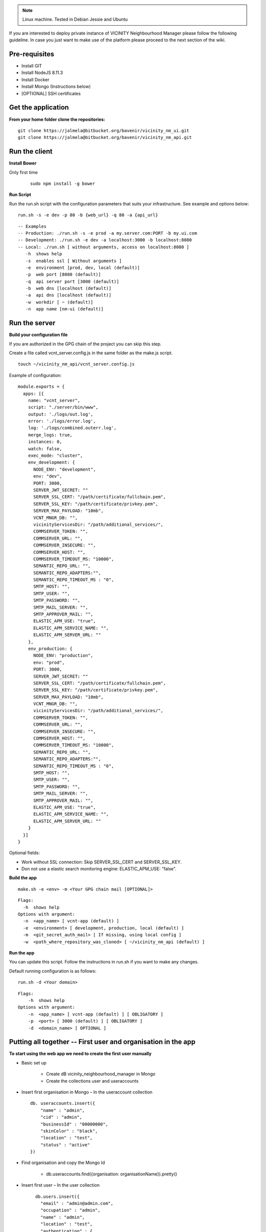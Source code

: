 .. note:: Linux machine. Tested in Debian Jessie and Ubuntu

If you are interested to deploy private instance of VICINITY Neighbourhood Manager please follow the following guideline.
In case you just want to make use of the platform please proceed to the next section of the wiki.

Pre-requisites
--------------

* Install GIT
* Install NodeJS 8.11.3
* Install Docker
* Install Mongo (Instructions below)
* [OPTIONAL] SSH certificates

Get the application
-----------------------

**From your home folder clone the repositories:**

::

  git clone https://jalmela@bitbucket.org/bavenir/vicinity_nm_ui.git
  git clone https://jalmela@bitbucket.org/bavenir/vicinity_nm_api.git

Run the client
--------------

**Install Bower**

Only first time

  ::

    sudo npm install -g bower

**Run Script**

Run the run.sh script with the configuration parameters that suits your infrastructure. See example and options below:

::

  run.sh -s -e dev -p 80 -b {web_url} -q 80 -a {api_url}

::

  -- Examples
  -- Production: ./run.sh -s -e prod -a my.server.com:PORT -b my.ui.com
  -- Development: ./run.sh -e dev -a localhost:3000 -b localhost:8080
  -- Local: ./run.sh [ without arguments, access on localhost:8080 ]
     -h  shows help
     -s  enables ssl [ Without arguments ]
     -e  environment [prod, dev, local (default)]
     -p  web port [8080 (default)]
     -q  api server port [3000 (default)]
     -b  web dns [localhost (default)]
     -a  api dns [localhost (default)]
     -w  workdir [ ~ (default)]
     -n  app name [nm-ui (default)]

Run the server
--------------

**Build your configuration file**

If you are authorized in the GPG chain of the project you can skip this step.

Create a file called vcnt_server.config.js in the same folder as the make.js script.

::

  touch ~/vicinity_nm_api/vcnt_server.config.js

Example of configuration:

::

  module.exports = {
    apps: [{
      name: "vcnt_server",
      script: "./server/bin/www",
      output: './logs/out.log',
      error: './logs/error.log',
      log: './logs/combined.outerr.log',
      merge_logs: true,
      instances: 0,
      watch: false,
      exec_mode: "cluster",
      env_development: {
        NODE_ENV: "development",
        env: "dev",
        PORT: 3000,
        SERVER_JWT_SECRET: ""
        SERVER_SSL_CERT: "/path/certificate/fullchain.pem",
        SERVER_SSL_KEY: "/path/certificate/privkey.pem",
        SERVER_MAX_PAYLOAD: "10mb",
        VCNT_MNGR_DB: "",
        vicinityServicesDir: "/path/additional_services/",
        COMMSERVER_TOKEN: "",
        COMMSERVER_URL: "",
        COMMSERVER_INSECURE: "",
        COMMSERVER_HOST: "",
        COMMSERVER_TIMEOUT_MS: "10000",
        SEMANTIC_REPO_URL: "",
        SEMANTIC_REPO_ADAPTERS:"",
        SEMANTIC_REPO_TIMEOUT_MS : "0",
        SMTP_HOST: "",
        SMTP_USER: "",
        SMTP_PASSWORD: "",
        SMTP_MAIL_SERVER: "",
        SMTP_APPROVER_MAIL: "",
        ELASTIC_APM_USE: "true",
        ELASTIC_APM_SERVICE_NAME: "",
        ELASTIC_APM_SERVER_URL: ""
      },
      env_production: {
        NODE_ENV: "production",
        env: "prod",
        PORT: 3000,
        SERVER_JWT_SECRET: ""
        SERVER_SSL_CERT: "/path/certificate/fullchain.pem",
        SERVER_SSL_KEY: "/path/certificate/privkey.pem",
        SERVER_MAX_PAYLOAD: "10mb",
        VCNT_MNGR_DB: "",
        vicinityServicesDir: "/path/additional_services/",
        COMMSERVER_TOKEN: "",
        COMMSERVER_URL: "",
        COMMSERVER_INSECURE: "",
        COMMSERVER_HOST: "",
        COMMSERVER_TIMEOUT_MS: "10000",
        SEMANTIC_REPO_URL: "",
        SEMANTIC_REPO_ADAPTERS:"",
        SEMANTIC_REPO_TIMEOUT_MS : "0",
        SMTP_HOST: "",
        SMTP_USER: "",
        SMTP_PASSWORD: "",
        SMTP_MAIL_SERVER: "",
        SMTP_APPROVER_MAIL: "",
        ELASTIC_APM_USE: "true",
        ELASTIC_APM_SERVICE_NAME: "",
        ELASTIC_APM_SERVER_URL: ""
      }
    }]
  }

Optional fields:

* Work without SSL connection: Skip SERVER_SSL_CERT and SERVER_SSL_KEY.
* Don not use a elastic search monitoring engine: ELASTIC_APM_USE: "false".

**Build the app**

::

  make.sh -e <env> -m <Your GPG chain mail [OPTIONAL]>

::

  Flags:
    -h  shows help
  Options with argument:
    -n  <app_name> [ vcnt-app (default) ]
    -e  <environment> [ development, production, local (default) ]
    -m  <git_secret_auth_mail> [ If missing, using local config ]
    -w  <path_where_repository_was_cloned> [ ~/vicinity_nm_api (default) ]


**Run the app**

You can update this script. Follow the instructions in run.sh if you want to make any changes.

Default running configuration is as follows:

::

  run.sh -d <Your domain>

::

  Flags:
      -h  shows help
  Options with argument:
      -n  <app_name> [ vcnt-app (default) ] [ OBLIGATORY ]
      -p  <port> [ 3000 (default) ] [ OBLIGATORY ]
      -d  <domain_name> [ OPTIONAL ]


Putting all together -- First user and organisation in the app
--------------------------------------------------------------
**To start using the web app we need to create the first user manually**

* Basic set up

    * Create dB vicinity_neighbourhood_manager in Mongo
    * Create the collections user and useraccounts

* Insert first organisation in Mongo – In the useraccount collection

  ::

    db. useraccounts.insert({
        "name" : "admin",
        "cid" : "admin",
        "businessId" : "00000000",
        "skinColor" : "black",
        "location" : "test",
        "status" : "active"
    })

* Find organisation and copy the Mongo Id

    * db.useraccounts.find({organisation: organisationName}).pretty()

* Insert first user – In the user collection

  ::

      db.users.insert({
        "email" : "admin@admin.com",
        "occupation" : "admin",
        "name" : "admin",
        "location" : "test",
        "authentication" : {
            "hash" : REQUEST FIRST PASSWORD TO BAVENIR,
            "principalRoles" : [
                "user",
                "devOps",
                "administrator"
            ]
        },
        "accessLevel" : 1,
        "cid" : {
            "id" : < organisation MongoId >,
            "extid" : "admin"
        },
        "status" : "active"
      }
    })

* Add your new user to the organisation

    * db.useraccounts.update({'organisation': organisationName},{'accountOf': { $push:{'id': < user MongoId >, 'extid': "admin@admin.com" }}})

* Try to log in

    * Navigate your browser to the app domain and use the mail and password to do the first log in.

Additional info
---------------

**Install Mongo with Docker**

You can use docker_compose to run the backend with an instance of Mongo. Docker_compose.yml example:

::

  version: "3.1"
  services:
    mongodb:
      networks:
      - dockernet
      image: mongo:latest
      container_name: mongodb
      restart: always
      environment:
      - MONGO_DATA_DIR=/data/db
      - MONGO_LOG_DIR=/data/log
      volumes:
      - ~/docker_data/db:/data/db
      - ~/docker_data/logs/mongo:/data/log/
      ports:
      - 27018:27018
      command: mongod --smallfiles --logpath /data/log/mongodb.log
    vas-monitor:
      networks:
      - dockernet
      volumes:
      - ~/docker_data/logs/vas-logs:/app/logs
      container_name: vcnt-app
      ports:
      - 3001:3001
      image: vcnt-app
      depends_on:
      - mongodb
  networks:
      dockernet:
          driver: bridge

You need to create the dockernet network

::

  docker network create -d bridge --subnet 192.168.0.0/24 --gateway 192.168.0.1 dockernet

**Install Mongo for debian**

1. Import they key for the official MongoDB repository.

  ::

    sudo apt-key adv --keyserver hkp://keyserver.ubuntu.com:80 --recv 0C49F3730359A14518585931BC711F9BA15703C6

2. After successfully importing the key, you will see:

  ::

    Output
    gpg: Total number processed: 1
    gpg:               imported: 1  (RSA: 1)

3. Next, we have to add the MongoDB repository details so apt will know where to download the packages from. Issue the following command to create a list file for MongoDB.

    * WARNING: It may change depending on the Linux distribution
    * echo "deb http://repo.mongodb.org/apt/debian jessie/mongodb-org/3.4 main" | sudo tee /etc/apt/sources.list.d/mongodb-org-3.4.list

4. After adding the repository details, update the packages list and install the MongoDB package.

  ::

    sudo apt-get update
    sudo apt-get install -y mongodb-org

5. Create target folders for mongo and give permissions to the mongo user on that folders.

  ::

    mkdir /data/db
    chown -R mongodb:mongodb /data/db
    chown -R mongodb:mongodb /var/lib/mongodb

6.  Set paths in configuration file (/etc/mongod.conf) to:

    * Storage --> dbPath: /data/db
    * SystemLog --> path: /var/log/mongodb/mongod.log
  .. note:: See at the end how to add users to MONGO if you want to use authorization for security
  .. note:: BE CAREFUL WITH THE SPACES -- YAML FORMAT

7. Once MongoDB installs, start the service, and ensure it starts when your server reboots:

  ::

    sudo systemctl enable mongod.service
    sudo systemctl start mongod
    sudo systemctl status mongod  (Check it runs properly)

**Add authentication to MONGO**

1. Create admin user

    * mongo
    * Now in mongo CLI...

    ::

      > use admin

    * Create admin ...

    ::

      > db.createUser({
         user: "name",
         pwd: "pwd",
         roles : [{
              role : "userAdminAnyDatabase",
              db : "admin"
         }]
      })

    * Close the CLI...

    ::

      > quit()

    * mongo -u [user] -p [pwd] --authenticationDatabase "admin"
    * Again in the CLI

    ::

      > use vicinity_neighbourhood_manager

    * Create user ...

    ::

        > db.createUser({
           user: "name",
           pwd: "pwd",
           roles : [{
                role : "readWrite",
                db : "vicinity_neighbourhood_manager"
             }]
          })

    * Close CLI
    * vim /etc/mongod.conf
    * Add or uncomment

    ::

      security
        authorization: 'enabled'

    * Save file
    * sudo service mongod restart
    * Remember to update /etc/init.d/vcnt_server with the new MONGO connection string with authentication. Just uncomment and complete the URL that has user and password
